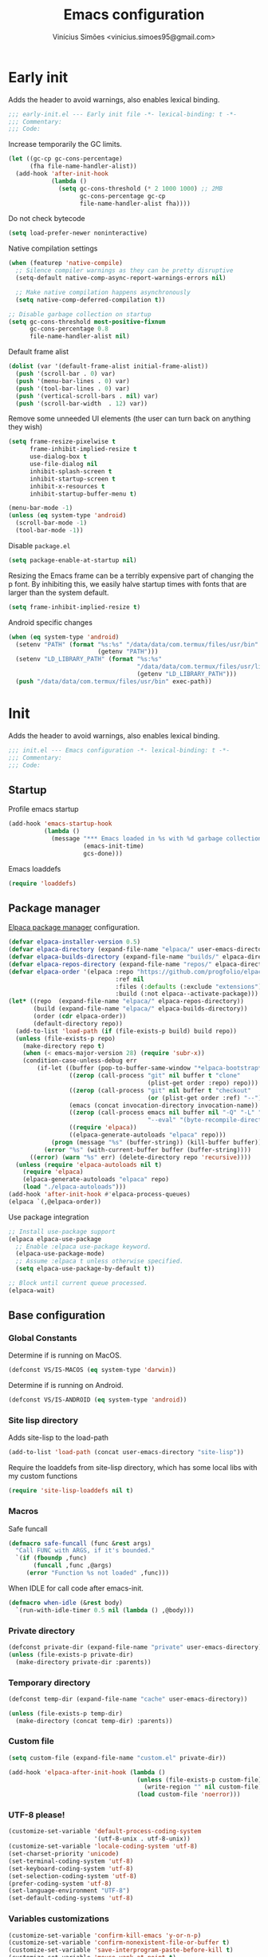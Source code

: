 # -*- org-use-property-inheritance: t; lexical-binding: t -*-
#+title: Emacs configuration
#+author: Vinícius Simões <vinicius.simoes95@gmail.com>
#+startup: overview

* Early init
:PROPERTIES:
:header-args:emacs-lisp: :tangle (expand-file-name "early-init.el" user-emacs-directory)
:END:

Adds the header to avoid warnings, also enables lexical binding.

#+begin_src emacs-lisp
  ;;; early-init.el --- Early init file -*- lexical-binding: t -*-
  ;;; Commentary:
  ;;; Code:
#+end_src

Increase temporarily the GC limits.

#+begin_src emacs-lisp
  (let ((gc-cp gc-cons-percentage)
        (fha file-name-handler-alist))
    (add-hook 'after-init-hook
              (lambda ()
                (setq gc-cons-threshold (* 2 1000 1000) ;; 2MB
                      gc-cons-percentage gc-cp
                      file-name-handler-alist fha))))
#+end_src

Do not check bytecode

#+begin_src emacs-lisp
  (setq load-prefer-newer noninteractive)
#+end_src

Native compilation settings

#+begin_src emacs-lisp
  (when (featurep 'native-compile)
    ;; Silence compiler warnings as they can be pretty disruptive
    (setq-default native-comp-async-report-warnings-errors nil)

    ;; Make native compilation happens asynchronously
    (setq native-comp-deferred-compilation t))

  ;; Disable garbage collection on startup
  (setq gc-cons-threshold most-positive-fixnum
        gc-cons-percentage 0.8
        file-name-handler-alist nil)
#+end_src

Default frame alist

#+begin_src emacs-lisp
  (dolist (var '(default-frame-alist initial-frame-alist))
    (push '(scroll-bar . 0) var)
    (push '(menu-bar-lines . 0) var)
    (push '(tool-bar-lines . 0) var)
    (push '(vertical-scroll-bars . nil) var)
    (push '(scroll-bar-width  . 12) var))
#+end_src

Remove some unneeded UI elements (the user can turn back on anything they wish)

#+begin_src emacs-lisp
  (setq frame-resize-pixelwise t
        frame-inhibit-implied-resize t
        use-dialog-box t
        use-file-dialog nil
        inhibit-splash-screen t
        inhibit-startup-screen t
        inhibit-x-resources t
        inhibit-startup-buffer-menu t)

  (menu-bar-mode -1)
  (unless (eq system-type 'android)
    (scroll-bar-mode -1)
    (tool-bar-mode -1))
#+end_src

Disable =package.el=

#+begin_src emacs-lisp
  (setq package-enable-at-startup nil)
#+end_src

Resizing the Emacs frame can be a terribly expensive part of changing
the p font. By inhibiting this, we easily halve startup times with
fonts that are larger than the system default.

#+begin_src emacs-lisp
  (setq frame-inhibit-implied-resize t)
#+end_src

Android specific changes

#+begin_src emacs-lisp
  (when (eq system-type 'android)
    (setenv "PATH" (format "%s:%s" "/data/data/com.termux/files/usr/bin"
                           (getenv "PATH")))
    (setenv "LD_LIBRARY_PATH" (format "%s:%s"
                                      "/data/data/com.termux/files/usr/lib"
                                      (getenv "LD_LIBRARY_PATH")))
    (push "/data/data/com.termux/files/usr/bin" exec-path))
#+end_src
* Init
:PROPERTIES:
:header-args:emacs-lisp: :tangle (expand-file-name "init.el" user-emacs-directory)
:END:

Adds the header to avoid warnings, also enables lexical binding.

#+begin_src emacs-lisp
  ;;; init.el --- Emacs configuration -*- lexical-binding: t -*-
  ;;; Commentary:
  ;;; Code:
#+end_src

** Startup
Profile emacs startup

#+begin_src emacs-lisp
  (add-hook 'emacs-startup-hook
            (lambda ()
              (message "*** Emacs loaded in %s with %d garbage collections."
                       (emacs-init-time)
                       gcs-done)))
#+end_src

Emacs loaddefs

#+begin_src emacs-lisp
  (require 'loaddefs)
#+end_src

** Package manager
[[https://github.com/progfolio/elpaca][Elpaca package manager]] configuration.

#+begin_src emacs-lisp
  (defvar elpaca-installer-version 0.5)
  (defvar elpaca-directory (expand-file-name "elpaca/" user-emacs-directory))
  (defvar elpaca-builds-directory (expand-file-name "builds/" elpaca-directory))
  (defvar elpaca-repos-directory (expand-file-name "repos/" elpaca-directory))
  (defvar elpaca-order '(elpaca :repo "https://github.com/progfolio/elpaca.git"
                                :ref nil
                                :files (:defaults (:exclude "extensions"))
                                :build (:not elpaca--activate-package)))
  (let* ((repo  (expand-file-name "elpaca/" elpaca-repos-directory))
         (build (expand-file-name "elpaca/" elpaca-builds-directory))
         (order (cdr elpaca-order))
         (default-directory repo))
    (add-to-list 'load-path (if (file-exists-p build) build repo))
    (unless (file-exists-p repo)
      (make-directory repo t)
      (when (< emacs-major-version 28) (require 'subr-x))
      (condition-case-unless-debug err
          (if-let ((buffer (pop-to-buffer-same-window "*elpaca-bootstrap*"))
                   ((zerop (call-process "git" nil buffer t "clone"
                                         (plist-get order :repo) repo)))
                   ((zerop (call-process "git" nil buffer t "checkout"
                                         (or (plist-get order :ref) "--"))))
                   (emacs (concat invocation-directory invocation-name))
                   ((zerop (call-process emacs nil buffer nil "-Q" "-L" "." "--batch"
                                         "--eval" "(byte-recompile-directory \".\" 0 'force)")))
                   ((require 'elpaca))
                   ((elpaca-generate-autoloads "elpaca" repo)))
              (progn (message "%s" (buffer-string)) (kill-buffer buffer))
            (error "%s" (with-current-buffer buffer (buffer-string))))
        ((error) (warn "%s" err) (delete-directory repo 'recursive))))
    (unless (require 'elpaca-autoloads nil t)
      (require 'elpaca)
      (elpaca-generate-autoloads "elpaca" repo)
      (load "./elpaca-autoloads")))
  (add-hook 'after-init-hook #'elpaca-process-queues)
  (elpaca `(,@elpaca-order))
#+end_src

Use package integration

#+begin_src emacs-lisp
  ;; Install use-package support
  (elpaca elpaca-use-package
    ;; Enable :elpaca use-package keyword.
    (elpaca-use-package-mode)
    ;; Assume :elpaca t unless otherwise specified.
    (setq elpaca-use-package-by-default t))

  ;; Block until current queue processed.
  (elpaca-wait)
#+end_src

** Base configuration
*** Global Constants
Determine if is running on MacOS.

#+begin_src emacs-lisp
  (defconst VS/IS-MACOS (eq system-type 'darwin))
#+end_src

Determine if is running on Android.

#+begin_src emacs-lisp
  (defconst VS/IS-ANDROID (eq system-type 'android))
#+end_src

*** Site lisp directory
Adds site-lisp to the load-path

#+begin_src emacs-lisp
  (add-to-list 'load-path (concat user-emacs-directory "site-lisp"))
#+end_src

Require the loaddefs from site-lisp directory, which has some local
libs with my custom functions

#+begin_src emacs-lisp
  (require 'site-lisp-loaddefs nil t)
#+end_src

*** Macros
Safe funcall

#+begin_src emacs-lisp
  (defmacro safe-funcall (func &rest args)
    "Call FUNC with ARGS, if it's bounded."
    `(if (fboundp ,func)
         (funcall ,func ,@args)
       (error "Function %s not loaded" ,func)))
#+end_src

When IDLE for call code after emacs-init.

#+begin_src emacs-lisp
  (defmacro when-idle (&rest body)
    `(run-with-idle-timer 0.5 nil (lambda () ,@body)))
#+end_src

*** Private directory
#+begin_src emacs-lisp
  (defconst private-dir (expand-file-name "private" user-emacs-directory))
  (unless (file-exists-p private-dir)
    (make-directory private-dir :parents))
#+end_src

*** Temporary directory
#+begin_src emacs-lisp
  (defconst temp-dir (expand-file-name "cache" user-emacs-directory))

  (unless (file-exists-p temp-dir)
    (make-directory (concat temp-dir) :parents))
#+end_src

*** Custom file
#+begin_src emacs-lisp
  (setq custom-file (expand-file-name "custom.el" private-dir))

  (add-hook 'elpaca-after-init-hook (lambda ()
                                      (unless (file-exists-p custom-file)
                                        (write-region "" nil custom-file))
                                      (load custom-file 'noerror)))
#+end_src

*** UTF-8 please!
#+begin_src emacs-lisp
  (customize-set-variable 'default-process-coding-system
                          '(utf-8-unix . utf-8-unix))
  (customize-set-variable 'locale-coding-system 'utf-8)
  (set-charset-priority 'unicode)
  (set-terminal-coding-system 'utf-8)
  (set-keyboard-coding-system 'utf-8)
  (set-selection-coding-system 'utf-8)
  (prefer-coding-system 'utf-8)
  (set-language-environment "UTF-8")
  (set-default-coding-systems 'utf-8)
#+end_src

*** Variables customizations

#+begin_src emacs-lisp
  (customize-set-variable 'confirm-kill-emacs 'y-or-n-p)
  (customize-set-variable 'confirm-nonexistent-file-or-buffer t)
  (customize-set-variable 'save-interprogram-paste-before-kill t)
  (customize-set-variable 'mouse-yank-at-point t)
  (customize-set-variable 'require-final-newline t)
  (customize-set-variable 'visible-bell nil)
  (customize-set-variable 'ring-bell-function 'ignore)
  ;; http://ergoemacs.org/emacs/emacs_stop_cursor_enter_prompt.html
  (customize-set-variable 'minibuffer-prompt-properties
                          '(read-only
                            t
                            point-entered
                            minibuffer-avoid-prompt
                            face minibuffer-prompt))
  ;; Disable non selected window highlight
  (customize-set-variable 'cursor-in-non-selected-windows nil)
  (customize-set-variable 'highlight-nonselected-windows nil)
  ;; PATH
  (customize-set-variable 'exec-path (append
                                      exec-path
                                      `("/usr/local/bin/"
                                        ,(expand-file-name "~/.local/bin")
                                        ,(expand-file-name "~/.asdf/shims"))))
  (customize-set-variable 'inhibit-startup-message t)
  (customize-set-variable 'fringes-outside-margins t)
  (customize-set-variable 'select-enable-clipboard t)
  ;; Backups enabled, use nil to disable
  (customize-set-variable 'history-length 1000)
  (customize-set-variable 'backup-inhibited nil)
  (customize-set-variable 'make-backup-files t)
  (customize-set-variable 'auto-save-default t)
  (customize-set-variable 'auto-save-list-file-name (concat temp-dir "/autosave"))
  (customize-set-variable 'create-lockfiles nil)
  (customize-set-variable 'backup-directory-alist
                          `((".*" . ,(concat temp-dir "/backup/"))))
  (customize-set-variable 'auto-save-file-name-transforms
                          `((".*" ,(concat temp-dir "/backup/") t)))
  (customize-set-variable 'bookmark-save-flag t)
  (customize-set-variable 'bookmark-default-file (concat temp-dir "/bookmarks"))
  (customize-set-variable 'read-process-output-max (* 1024 1024))
  (customize-set-variable 'compilation-scroll-output t)
  (customize-set-variable 'indent-tabs-mode nil)
  (customize-set-variable 'tab-always-indent 'complete)
  (customize-set-variable 'scroll-conservatively 101)
  (customize-set-variable 'indicate-empty-lines t)
  (customize-set-variable 'indicate-buffer-boundaries 'left)
  (customize-set-variable 'sentence-end-double-space nil)
  (customize-set-variable 'tab-width 4)
  (customize-set-variable 'kill-do-not-save-duplicates t)
  (customize-set-variable 'use-dialog-box t)
  (customize-set-variable 'global-auto-revert-non-file-buffers t)
  (customize-set-variable 'ediff-window-setup-function 'ediff-setup-windows-plain)
  (fset 'yes-or-no-p 'y-or-n-p)
  (windmove-default-keybindings)

  ;; Better support for files with long lines
  (setq-default bidi-paragraph-direction 'left-to-right)
  (setq-default bidi-inhibit-bpa t)
#+end_src

*** MacOS variables customizations
#+begin_src emacs-lisp
  (when VS/IS-MACOS
    (customize-set-variable 'mac-command-modifier 'meta)
    (customize-set-variable 'mac-option-modifier 'hyper))
#+end_src
*** Hooks for builtin modes
#+begin_src emacs-lisp
  (defun vs/--line-numbers ()
    "Display line numbers."
    (display-line-numbers-mode 1)
    (hl-line-mode 1))

  (defun vs/--font-lock ()
    "Font lock keywords."
    (font-lock-add-keywords
     nil '(("\\<\\(FIXME\\|TODO\\|NOCOMMIT\\)"
            1 font-lock-warning-face t))))

  ;; Enable ANSI colors on compilation mode
  (defun vs/--colorize-compilation ()
    "Colorize from `compilation-filter-start' to `point'."
    (let ((inhibit-read-only t))
      (when (boundp 'compilation-filter-start)
        (safe-funcall 'ansi-color-apply-on-region
                      compilation-filter-start (point)))))

  (add-hook 'before-save-hook 'delete-trailing-whitespace)
  (add-hook 'compilation-filter-hook
            'vs/--colorize-compilation)
  (add-hook 'prog-mode-hook
            (lambda ()
              (setq-local show-trailing-whitespace t)
              (flymake-mode 1)
              (vs/--line-numbers)
              (vs/--font-lock)))
  (add-hook 'text-mode-hook
            (lambda ()
              (setq-local show-trailing-whitespace t)
              (auto-fill-mode 1)
              (vs/--line-numbers)
              (vs/--font-lock)))
#+end_src

*** Enable some builtin modes
#+begin_src emacs-lisp
  (global-auto-revert-mode 1)
  (show-paren-mode 1)
  (column-number-mode 1)
  (winner-mode 1)
  (global-so-long-mode 1)
  (savehist-mode 1)
  (recentf-mode 1)
#+end_src

*** Disable some builtin modes
#+begin_src emacs-lisp
  (blink-cursor-mode -1)
  (customize-set-variable 'inhibit-startup-screen t)
  (customize-set-variable 'inhibit-splash-screen t)
#+end_src

*** Prevent *scratch* to be killed
#+begin_src emacs-lisp
  (with-current-buffer "*scratch*"
    (emacs-lock-mode 'kill))
#+end_src

*** Emacs Server
#+begin_src emacs-lisp
  (require 'server)
  (when (and (fboundp 'server-running-p)
             (not (server-running-p)))
    (server-start))
#+end_src

** Dired mode
Custom variables

#+begin_src emacs-lisp
  (customize-set-variable 'dired-mouse-drag-files t)
  (customize-set-variable 'mouse-drag-and-drop-region-cross-program t)
  (customize-set-variable 'dired-listing-switches "-alh")
  (customize-set-variable 'delete-by-moving-to-trash t)
  (customize-set-variable 'dired-dwim-target t)
  (customize-set-variable
   'dired-guess-shell-alist-user
   '(("\\.\\(png\\|jpe?g\\|tiff\\)" "feh" "xdg-open" "open")
     ("\\.\\(mp[34]\\|m4a\\|ogg\\|flac\\|webm\\|mkv\\)" "mpv" "xdg-open" "open")
     (".*" "xdg-open" "open")))
#+end_src

Enable dired-find-alternate-file

#+begin_src emacs-lisp
  (add-hook 'window-setup-hook
            (lambda ()
              (put 'dired-find-alternate-file 'disabled nil)))
#+end_src

Keybindings

#+begin_src emacs-lisp
  (with-eval-after-load 'dired
    (when (boundp 'dired-mode-map)
      (define-key dired-mode-map (kbd "e") 'dired-create-empty-file)
      (define-key dired-mode-map (kbd "RET") 'dired-find-alternate-file)))
#+end_src

** Flymake
#+begin_src emacs-lisp
  (use-package flymake
    :elpaca nil
    :hook (prog-mode . flymake-mode)
    :bind (:map flymake-mode-map
                ("C-c ! n" . flymake-goto-next-error)
                ("C-c ! p" . flymake-goto-prev-error)
                ("C-c ! L" . flymake-show-project-diagnostics)
                ("C-c ! l" . flymake-show-buffer-diagnostics)))
#+end_src
** Flyspell
#+begin_src emacs-lisp
  (eval-after-load "flyspell"
    '(define-key flyspell-mode-map (kbd "C-;") nil))
#+end_src
** Org mode
*** Constants
Defining where the Org files will be stored.

#+begin_src emacs-lisp
  (defconst vs/org-directory
    (if (file-directory-p "~/Sync/org/") "~/Sync/org/" "~/org"))
#+end_src

Org agenda directory

#+begin_src emacs-lisp
  (defconst vs/org-agenda-directory
    (list
     (concat vs/org-directory "agenda/")))
#+end_src

Capture templates

#+begin_src emacs-lisp
  (defconst vs/org-capture-templates
    '(("t" "TODO menu")
      ("tp" "TODO personal" entry (file+headline "personal.org" "Tasks")
       "* TODO %?\nSCHEDULED: ^%^t\n%u\n%a\n")
      ("tw" "TODO work" entry (file+headline "work.org" "Tasks")
       "* TODO %?\nSCHEDULED: %^t\n%u\n%a\n")
      ("m" "Meetings menu")
      ("mp" "Meeting personal" entry (file+headline "personal.org" "Meetings")
       "* MEETING with %? :MEETING:\nSCHEDULED: %^t")
      ("mw" "Meeting work" entry (file+headline "work.org" "Meetings")
       "* MEETING with %? :MEETING:\nSCHEDULED: %^t")
      ("n" "Note" entry (file org-default-notes-file)
       "* %? \n%t")
      ("j" "Journal Entry" entry (file+datetree "journal.org")
       "* Event: %?\n\n  %i\n\n  From: %a"
       :empty-lines 1)
      ("c" "New Contact" entry (file "contacts.org")
       "* %(org-contacts-template-name)
  :PROPERTIES:
  :EMAIL: %(org-contacts-template-email)
  :PHONE:
  :ALIAS:
  :NICKNAME:
  :IGNORE:
  :ICON:
  :NOTE:
  :ADDRESS:
  :BIRTHDAY:
  :END:")))
#+end_src

My Org structure templates.

#+begin_src emacs-lisp
  (defconst vs/org-structure-template-alist
    '(("n" . "notes")
      ("a" . "export ascii")
      ("c" . "center")
      ("C" . "comment")
      ("e" . "example")
      ("E" . "export")
      ("h" . "export html")
      ("l" . "export latex")
      ("q" . "quote")
      ("s" . "src")
      ("sv" . "src verb :wrap src ob-verb-response")
      ("v" . "verse")))
#+end_src

*** Package declaration

Start the use-package expression

#+begin_src emacs-lisp
  (use-package org
    :elpaca nil
#+end_src

*** Customizations

Org Agenda Custom Commands

#+begin_src emacs-lisp
  :custom
  (org-agenda-custom-commands '(("c" "Complete agenda view"
                                 ((tags "PRIORITY=\"A\""
                                        ((org-agenda-skip-function '(org-agenda-skip-entry-if 'todo 'done))
                                         (org-agenda-overriding-header "High-priority unfinished tasks:")))
                                  (agenda "")
                                  (alltodo ""
                                           ((org-agenda-skip-function
                                             '(or (vs/--org-skip-subtree-if-habit)
                                                  (vs/--org-skip-subtree-if-priority ?A)
                                                  (org-agenda-skip-if nil '(scheduled deadline))))
                                            (org-agenda-overriding-header "ALL normal priority tasks:")))))))

#+end_src

General customizations

#+begin_src emacs-lisp
  (org-directory vs/org-directory)
  (org-default-notes-file (concat org-directory "notes.org"))
  (org-agenda-files vs/org-agenda-directory)
  (org-confirm-babel-evaluate nil)
  (org-src-fontify-natively t)
  (org-log-done 'time)
  (org-babel-sh-command "bash")
  (org-capture-templates vs/org-capture-templates)
  (org-structure-template-alist vs/org-structure-template-alist)
  (org-use-speed-commands t)
  (org-refile-use-outline-path t)
  (org-outline-path-complete-in-steps nil)
  (org-refile-targets '((org-agenda-files :maxlevel . 9)))
  (org-hide-emphasis-markers t)
  (org-imenu-depth 7)
#+end_src

*** Hooks

#+begin_src emacs-lisp
  :hook
  (org-babel-after-execute . org-display-inline-images)
  (org-mode . toggle-word-wrap)
  (org-mode . org-indent-mode)
  (org-mode . turn-on-visual-line-mode)
  (org-mode . (lambda () (display-line-numbers-mode -1)))
  (org-mode . auto-fill-mode)
#+end_src

*** Maps

Global keys related to org mode

#+begin_src emacs-lisp
  :bind
  (("C-c l" . #'org-store-link)
   ("C-c a" . #'org-agenda)
   ("C-c c" . #'org-capture))
#+end_src

*** Config

Org babel

#+begin_src emacs-lisp
  :config
  (when-idle
   (org-babel-do-load-languages
    'org-babel-load-languages
    '((emacs-lisp . t)
      (python . t)
      (js . t)
      (shell . t)
      (plantuml . t)
      (sql . t)
      (elixir . t)
      (ruby . t)
      (dot . t)
      (latex . t)
      (verb . t)))))
#+end_src

*** Org export Latex customization
Abntex2 class

#+begin_src emacs-lisp
  (use-package ox-latex
    :elpaca nil
    :after ox-latex
    :custom
    ;; Source code highlight with Minted package.
    (org-latex-listings 'minted)
    (org-latex-packages-alist '(("" "minted")))
    (org-latex-pdf-process
     '("latexmk -shell-escape -pdf -interaction=nonstopmode -file-line-error %f")
     :config
     (add-to-list 'org-latex-classes
                  '("abntex2"
                    "\\documentclass{abntex2}
                      [NO-DEFAULT-PACKAGES]
                      [EXTRA]"
                    ("\\section{%s}" . "\\section*{%s}")
                    ("\\subsection{%s}" . "\\subsection*{%s}")
                    ("\\subsubsection{%s}" . "\\subsubsection*{%s}")
                    ("\\paragraph{%s}" . "\\paragraph*{%s}")
                    ("\\subparagraph{%s}" . "\\subparagraph*{%s}")
                    ("\\maketitle" . "\\imprimircapa")))))
#+end_src

#+RESULTS:

*** Extensions
**** Org Bullets
#+begin_src emacs-lisp
  (use-package org-bullets
    :after org
    :hook (org-mode . org-bullets-mode)
    :custom (org-hide-leading-stars t))
#+end_src

**** Org Download
#+begin_src emacs-lisp
  (use-package org-download
    :hook (dired-mode . org-download-enable))
#+end_src

**** Org Present
#+begin_src emacs-lisp
  (use-package org-present
    :unless VS/IS-ANDROID
    :hook
    (org-present-mode .
                      (lambda ()
                        (org-present-big)
                        (org-display-inline-images)
                        (org-present-hide-cursor)
                        (org-present-read-only)))
    (org-present-mode-quit .
                           (lambda ()
                             (org-present-small)
                             (org-remove-inline-images)
                             (org-present-show-cursor)
                             (org-present-read-write))))
#+end_src

**** Org + Reveal.js
#+begin_src emacs-lisp
  (use-package org-re-reveal
    :unless VS/IS-ANDROID
    :custom
    (org-re-reveal-root
     "https://cdn.jsdelivr.net/reveal.js/latest")
    (org-reveal-mathjax t))
#+end_src

**** Org Verb
Make HTTP requests using org files!

#+begin_src emacs-lisp
  (use-package verb
    :after org
    :config
    (define-key org-mode-map (kbd "C-c C-r") verb-command-map))
#+end_src

**** Org Babel Async
Turn code evaluation async.

#+begin_src emacs-lisp
  (use-package ob-async
    :after ob)
#+end_src

**** Ox-pandoc
#+begin_src emacs-lisp
  (use-package ox-pandoc
    :after ox)
#+end_src

**** Org Notify
#+begin_src emacs-lisp
  (use-package org-notify
    :unless VS/IS-ANDROID
    :after org
    :config
    (org-notify-start 60)

    (org-notify-add
     'default
     '(:time "10m" :period "2m" :duration 25 :actions -notify/window)
     '(:time "1h" :period "15m" :duration 25 :actions -notify/window)
     '(:time "2h" :period "30m" :duration 25 :actions -notify/window)))
#+end_src

**** Org contacts
#+begin_src emacs-lisp
  (use-package org-contacts
    :after org)
#+end_src

**** Org tempo
#+begin_src emacs-lisp
  (use-package org-tempo
    :after org
    :elpaca nil)
#+end_src

**** Grip mode
Render org mode/markdown as Github README on the browser.

Requires Python package =grip=.

#+begin_src emacs-lisp
  (use-package grip-mode
    :defer t)
#+end_src

** Project
Get latest version of project.el

#+begin_src emacs-lisp
  (use-package project
    :bind (:map project-prefix-map
                ("o l" . vs/project-dir-locals)
                ("o d" . vs/project-db-file)
                ("o a" . vs/project-api-file)
                ("o r" . vs/project-runbook)
                ("S" . vs/project-save-project-buffers))
    :custom ((project-compilation-buffer-name-function
              'project-prefixed-buffer-name))
    :config
    (fset 'project-shell 'vs/vterm-in-project))
#+end_src

** Tempo mode
Built in mode to define snippets.

Snippets dir

#+begin_src emacs-lisp
  (defvar vs/snippets-dir (expand-file-name "snippets" user-emacs-directory))
#+end_src

Package declaration

#+begin_src emacs-lisp
  (use-package tempo
    :elpaca nil
    :commands (tempo-forward-mark tempo-backward-mark tempo-complete-tag)
    :bind
    (("M-]" . tempo-forward-mark)
     ("M-[" . tempo-backward-mark)
     ("S-<tab>" . tempo-complete-tag)))
#+end_src

Macro to read the snippets from the =snippets-dir=.

#+begin_src emacs-lisp
  (defmacro vs/load-snippets (mode &optional ts-mode)
    "Load snippets for MODE.
  If mode has a tree-sitter mode must be provided in the TS-MODE option."
    `(with-eval-after-load (or ,ts-mode ,mode)
       (message "[%s] loading snippets..." ,mode)
       (load (format "%s/%s.el" vs/snippets-dir ,mode))
       (message "[%s] snippets loaded!" ,mode)))
#+end_src

** Third part Extensions
*** ChatGPT Shell
#+begin_src emacs-lisp
  (use-package chatgpt-shell
    :defer t)
#+end_src
*** Diff HL
#+begin_src emacs-lisp
  (use-package diff-hl
    :hook
    (magit-pre-refresh-hook . diff-hl-magit-pre-refresh)
    (magit-post-refresh-hook . diff-hl-magit-post-refresh)
    :config
    (global-diff-hl-mode))
#+end_src
*** Dump jump
#+begin_src emacs-lisp
  (use-package dumb-jump
    :after xref
    :custom ((dumb-jump-force-searcher 'rg)
             (xref-show-definitions-function #'xref-show-definitions-completing-read))
    :config
    (add-hook 'xref-backend-functions #'dumb-jump-xref-activate))
#+end_src
*** Editor config
#+begin_src emacs-lisp
  (use-package editorconfig
    :hook
    (prog-mode . editorconfig-mode))
#+end_src
*** Emacs everywhere
#+begin_src emacs-lisp
  (use-package emacs-everywhere
    :unless VS/IS-ANDROID
    :defer t
    :custom
    (emacs-everywhere-frame-parameters  '((name . "emacs-everywhere")
                                          (width . 80)
                                          (height . 12)
                                          (menu-bar-lines . 0)
                                          (tool-bar-lines . 0)
                                          (vertical-scroll-bars . nil))))
#+end_src
*** Exec Path From Shell
#+begin_src emacs-lisp
  (use-package exec-path-from-shell
    :config
    (when (or (daemonp) (memq window-system '(mac ns x)))
      (exec-path-from-shell-initialize)))
#+end_src
*** Git Gutter
#+begin_src emacs-lisp
  (use-package git-gutter
    :hook (prog-mode . git-gutter-mode))
#+end_src
*** Iedit
#+begin_src emacs-lisp
  (use-package iedit
    :bind ("C-;" . iedit-mode))
#+end_src
*** Impostman
#+begin_src emacs-lisp
  (use-package impostman
    :defer t)
#+end_src
*** Magit
#+begin_src emacs-lisp
  (use-package magit
    :bind ("C-x g" . magit-status))
#+end_src
*** Multiple cursors
#+begin_src emacs-lisp
  (use-package multiple-cursors
    :bind
    ("M-n" . mc/mark-next-like-this)
    ("M-p" . mc/mark-previous-like-this)
    ("C-c x" . mc/mark-all-like-this))
#+end_src
*** Nerd Icons
#+begin_src emacs-lisp
  (use-package nerd-icons
    :custom
    (nerd-icons-font-family "Iosevka Nerd Font"))
#+end_src
*** Password store
#+begin_src emacs-lisp
  (use-package password-store
    :defer t)
#+end_src
*** PDF tools
#+begin_src emacs-lisp
  (use-package pdf-tools
    :mode  ("\\.pdf\\'" . pdf-view-mode)
    :config
    (pdf-loader-install))
#+end_src
*** Dashboard
#+begin_src emacs-lisp
  (use-package dashboard
    :custom
    (dashboard-projects-backend 'project-el)
    (dashboard-items '((recents  . 5)
                       (projects . 5)
                       (bookmarks . 5)
                       (agenda . 5)))
    (dashboard-startup-banner 'logo)
    (dashboard-center-content t)
    (dashboard-display-icons-p t)
    (dashboard-icon-type 'nerd-icons)
    (dashboard-set-heading-icons t)
    (dashboard-set-file-icons t)
    (initial-buffer-choice (lambda () (get-buffer-create "*dashboard*")))
    :config
    (dashboard-setup-startup-hook))
#+end_src
*** Ripgrep
#+begin_src emacs-lisp
  (use-package rg
    :bind ("C-c r" . rg-menu)
    :custom (rg-command-line-flags '("--hidden")))
#+end_src
*** Rainbow mode
#+begin_src emacs-lisp
  (use-package rainbow-mode
    :hook (prog-mode . rainbow-mode))
#+end_src
*** Smartparens
#+begin_src emacs-lisp
  (use-package smartparens
    :config
    (require 'smartparens-config)
    :bind
    (:map smartparens-mode-map
          ("C-)" . sp-forward-slurp-sexp)
          ("C-(" . sp-forward-barf-sexp)
          ("C-{" . sp-backward-slurp-sexp)
          ("C-}" . sp-backward-barf-sexp))
    :hook   (prog-mode . smartparens-mode))
#+end_src
*** Switch Window
#+begin_src emacs-lisp
  (use-package switch-window
    :bind ("C-x o" . switch-window))
#+end_src
*** View Large Files
#+begin_src emacs-lisp
  (use-package vlf
    :config
    (require 'vlf-setup))
#+end_src
*** VTerm
#+begin_src emacs-lisp
  (use-package vterm
    :bind ("<f7>" . vterm-other-window)
    :custom (vterm-max-scrollback 5000))
#+end_src
*** Telega
#+begin_src emacs-lisp
  (use-package telega
    :unless VS/IS-ANDROID
    :bind ("C-c t" . telega))
#+end_src
*** Treesit Auto
Tree sitter auto installer for Emacs 29

#+begin_src emacs-lisp
  (use-package treesit-auto
    :custom
    (treesit-auto-install 'prompt)
    :config
    (global-treesit-auto-mode))
#+end_src
*** Wich Key
#+begin_src emacs-lisp
  (use-package which-key
    :config
    (which-key-mode))
#+end_src
*** XClip
#+begin_src emacs-lisp
  (use-package xclip
    :if (and (eq system-type 'gnu/linux) (string= (getenv "XDG_SESSION_TYPE") "x11"))
    :hook (after-init . xclip-mode))
#+end_src
** Appearence
*** Fonts Families
Uses fontaine to configure the fonts preset

#+begin_src emacs-lisp
  (use-package fontaine
    :custom
    (fontaine-presets
     `((small
        :default-family "Iosevka Nerd Font"
        :default-height ,(if VS/IS-MACOS 150 100)
        :variable-pitch-family "Noto Sans")
       (regular) ; like this it uses all the fallback values and is named `regular'
       (medium
        :default-weight semilight
        :default-height ,(if VS/IS-MACOS 190 150)
        :bold-weight extrabold)
       (large
        :inherit medium
        :default-height ,(if VS/IS-MACOS 210 170))
       (presentation
        :inherit medium
        :default-weight light
        :default-height 180)
       (t
        :default-family "Iosevka Nerd Font"
        :default-weight regular
        :default-height ,(if VS/IS-MACOS 170 120)
        :fixed-pitch-family nil ; falls back to :default-family
        :fixed-pitch-weight nil ; falls back to :default-weight
        :fixed-pitch-height 1.0
        :fixed-pitch-serif-family nil ; falls back to :default-family
        :fixed-pitch-serif-weight nil ; falls back to :default-weight
        :fixed-pitch-serif-height 1.0
        :variable-pitch-family "Noto Sans"
        :variable-pitch-weight nil
        :variable-pitch-height 1.0
        :bold-family nil ; use whatever the underlying face has
        :bold-weight bold
        :italic-family nil
        :italic-slant italic
        :line-spacing nil
        :symbol-family ,(if VS/IS-MACOS "Apple Color Emoji" "Noto Color Emoji"))))
    :init
    (fontaine-set-preset (or (fontaine-restore-latest-preset) 'regular))
    :hook
    (kill-emacs . fontaine-store-latest-preset)
    (modus-themes-after-load-theme . fontaine-apply-current-preset)
    :bind (("C-c f" . fontaine-set-preset)
           ("C-c F" . fontaine-set-face-font)
           :map ctl-x-x-map
           ("v" . variable-pitch-mode)))
#+end_src

Helps in font resize.

#+begin_src emacs-lisp
  (setq-default text-scale-remap-header-line t)
#+end_src

*** Theme
#+begin_src emacs-lisp
  (defun vs/--setup-theme ()
    "Configure theme."
    (load-theme 'modus-vivendi t))
#+end_src

Theme customization

#+begin_src emacs-lisp
  (customize-set-variable 'modus-themes-italic-constructs t)
  (customize-set-variable 'modus-themes-bold-constructs t)
  (customize-set-variable 'modus-themes-mixed-fonts t)
#+end_src

Load theme after create a new frame

#+begin_src emacs-lisp
  (if (daemonp)
      (add-hook 'server-after-make-frame-hook 'vs/--setup-theme)
    (vs/--setup-theme))
#+end_src

*** Modeline
See more: https://github.com/domtronn/all-the-icons.el/wiki/Mode-Line

Disabling my custom modeline for now.

#+begin_src emacs-lisp :tangle no
   (use-package vs-modeline-mode
    :elpaca nil
    :defer t
    :after nerd-icons
    :init
    (vs-modeline-mode))
#+end_src

Experimenting nano-modeline for a while.

#+begin_src emacs-lisp
  (use-package nano-modeline
    :init
    (nano-modeline-prog-mode t)
    :custom
    (nano-modeline-position 'nano-modeline-footer)
    :hook
    (prog-mode           . nano-modeline-prog-mode)
    (text-mode           . nano-modeline-text-mode)
    (org-mode            . nano-modeline-org-mode)
    (pdf-view-mode       . nano-modeline-pdf-mode)
    (mu4e-headers-mode   . nano-modeline-mu4e-headers-mode)
    (mu4e-view-mode      . nano-modeline-mu4e-message-mode)
    (elfeed-show-mode    . nano-modeline-elfeed-entry-mode)
    (elfeed-search-mode  . nano-modeline-elfeed-search-mode)
    (term-mode           . nano-modeline-term-mode)
    (xwidget-webkit-mode . nano-modeline-xwidget-mode)
    (messages-buffer-mode . nano-modeline-message-mode)
    (org-capture-mode    . nano-modeline-org-capture-mode)
    (org-agenda-mode     . nano-modeline-org-agenda-mode))
#+end_src


*** Side windows
#+begin_src emacs-lisp
  (customize-set-variable 'display-buffer-alist
                          '(("\\(\\*.*vterm\\.*\\*?\\|\\*?e?shell\\*\\)"
                             (display-buffer-in-side-window)
                             (window-height . 0.30)
                             (side . bottom)
                             (slot . -1))
                            ("\\*.*compilation.*\\*"
                             (display-buffer-in-side-window)
                             (window-height . 0.30)
                             (side . bottom)
                             (slot . 0))
                            ("\\*\\(Backtrace\\|Warnings\\|Compile-Log\\|Help\\)\\*"
                             (display-buffer-in-side-window)
                             (window-height . 0.30)
                             (side . bottom)
                             (slot . 1))))
#+end_src
*** Tab bar mode
#+begin_src emacs-lisp
  (defun vs/--tab-bar-name ()
    "Custom function to generate tab bar names."
    (let ((project-name (safe-funcall 'vs/project-name)))
      (if (not project-name)
          (tab-bar-tab-name-current)
        project-name)))

  (customize-set-variable 'tab-bar-mode t)
  (customize-set-variable 'tab-bar-tab-name-function 'vs/--tab-bar-name)
  (customize-set-variable 'tab-bar-new-tab-choice "*scratch*")
  (customize-set-variable 'tab-bar-close-button-show nil)
  (customize-set-variable 'tab-bar-new-button-show nil)

  (global-set-key (kbd "H-t") 'tab-bar-select-tab-by-name)
#+end_src

** Completion system
*** Vertico
#+begin_src emacs-lisp
  (use-package vertico
    :elpaca (vertico
             :files (:defaults "extensions/*")
             :includes (vertico-directory))
    :custom
    (vertico-cycle t)
    (enable-recursive-minibuffers t)
    :init
    (vertico-mode 1)
    :bind
    (:map vertico-map
          ("M-h" . vertico-directory-up))
    :hook
    (rfn-eshadow-update-overlay . vertico-directory-tidy))
#+end_src

*** Orderless
#+begin_src emacs-lisp
  (use-package orderless
    :custom
    (completion-styles '(orderless))
    (completion-category-overrides '((file (styles . (partial-completion)))))
    (completion-category-defaults nil))
#+end_src

*** Embark - minibuffer actions
#+begin_src emacs-lisp
  (use-package embark
    :bind
    (("M-o" . embark-act)
     ("C-h B" . embark-bindings))
    :custom
    (prefix-help-command 'embark-prefix-help-command)
    (embark-action-indicator
     (lambda (map _target)
       (which-key--show-keymap "Embark" map nil nil 'no-paging)
       'which-key--hide-popup-ignore-command))
    (embark-become-indicator 'embark-action-indicator))
#+end_src

Hide the mode line of the Embark live/completions buffers

#+begin_src emacs-lisp
  (add-to-list 'display-buffer-alist
               '("\\`\\*Embark Collect \\(Live\\|Completions\\)\\*"
                 nil
                 (window-parameters (mode-line-format . none))))
#+end_src

*** Marginalia - minibuffer annotations
#+begin_src emacs-lisp
  (use-package marginalia
    :init
    (marginalia-mode 1)
    :bind (:map minibuffer-local-map
                ("M-A" . marginalia-cycle)
                ("M-A" . marginalia-cycle)))
#+end_src

*** Consult - commands based on completing-read
#+begin_src emacs-lisp
  (use-package consult
    :bind
    (("C-c h" . consult-history)
     ("C-c m" . consult-mode-command)
     ("C-c b" . consult-bookmark)
     ("C-c k" . consult-kmacro)

     ("C-x M-:" . consult-complex-command)
     ("C-x b". consult-buffer)
     ("C-x 4 b". consult-buffer-other-window)
     ("C-x 5 b". consult-buffer-other-frame)
#+end_src

Custom =M-#= bindings for fast register access

#+begin_src emacs-lisp
  ("M-#" . consult-register-load)
  ("M-'" . consult-register-store)
  ("C-M-#" . consult-register)
  ("C-M-#" . consult-register)
#+end_src

Other custom bindings

#+begin_src emacs-lisp
  ("M-y" . consult-yank-pop)
#+end_src

M-g bindings (goto-map)

#+begin_src emacs-lisp
  ("M-g e" . consult-compile-error)
  ("M-g g" . consult-goto-line)
  ("M-g M-g" . consult-goto-line)
  ("M-g o" . consult-outline)
  ("M-g m" . consult-mark)
  ("M-g k" . consult-global-mark)
  ("M-g i" . consult-imenu)
  ("M-g I" . consult-imenu-multi)
  ("M-g !" . consult-flymake)
#+end_src

M-s bindings (search-map)

#+begin_src emacs-lisp
  ("M-s f" . consult-find)
  ("M-s L" . consult-locate)
  ("M-s g" . consult-grep)
  ("M-s G" . consult-git-grep)
  ("M-s r" . consult-ripgrep)
  ("M-s l" . consult-line)
  ("M-s k" . consult-keep-lines)
  ("M-s u" . consult-focus-lines)
#+end_src

Isearch integration

#+begin_src emacs-lisp
  ("M-s e" . consult-isearch-history)
  :map isearch-mode-map
  ("M-e" . consult-isearch-history)
  ("M-s e" . consult-isearch-history)
  ("M-s l" . consult-line))
#+end_src

Consult narrow key

#+begin_src emacs-lisp
  :custom
  (consult-narrow-key "<"))
#+end_src

Consult and emabark

#+begin_src emacs-lisp
  (use-package embark-consult
    :after consult)
#+end_src

Consult dir

#+begin_src emacs-lisp
  (use-package consult-dir
    :bind
    ("C-x C-d" . consult-dir)
    :after consult)
#+end_src

Consult and vertico

#+begin_src emacs-lisp
  ;; Use `consult-completion-in-region' if Vertico is enabled.
  ;; Otherwise use the default `completion--in-region' function.
  (customize-set-variable
   'completion-in-region-function
   (lambda (&rest args)
     (apply (if (bound-and-true-p vertico-mode)
                'consult-completion-in-region
              'completion--in-region)
            args)))

#+end_src

Consult and Eglot integration

#+begin_src emacs-lisp
  (use-package consult-eglot
    :after (consult eglot))
#+end_src

** Global keybindings

New global keybindings

#+begin_src emacs-lisp
  (global-set-key (kbd "C-x C-b") 'ibuffer)
  (global-set-key (kbd "C-c i") 'vs/indent-buffer)
  (global-set-key (kbd "H-=") 'maximize-window)
  (global-set-key (kbd "H--") 'minimize-window)
  (global-set-key (kbd "H-0") 'balance-windows)
  (global-set-key (kbd "C-x 2") 'vs/split-window-below-and-switch)
  (global-set-key (kbd "C-x 3") 'vs/split-window-right-and-switch)
  (global-set-key (kbd "M-S-<up>") 'vs/move-line-up)
  (global-set-key (kbd "M-S-<down>") 'vs/move-line-down)
  (global-set-key (kbd "M-D") 'vs/duplicate-current-line)
  (global-set-key (kbd "H-d") 'vs/duplicate-current-line)
  (global-set-key (kbd "M-/") 'hippie-expand)
  (global-set-key (kbd "C-c s b") 'vs/scratch-buffer)
  (global-set-key (kbd "<f8>") 'window-toggle-side-windows)
  (global-set-key [remap eval-last-sexp] 'pp-eval-last-sexp)
  (global-set-key (kbd "M-u") 'upcase-dwim)
  (global-set-key (kbd "M-l") 'downcase-dwim)
  (global-set-key (kbd "M-c") 'capitalize-dwim)
  (global-set-key (kbd "H-<tab>") 'tab-next)
  (global-set-key (kbd "H-S-<tab>") 'tab-previous)
  (global-set-key (kbd "M-W") 'vs/kill-ring-unfilled)
  (global-set-key (kbd "C-x p K") 'vs/close-project-tab)
  (global-set-key (kbd "H-g o") 'vs/grep-org-files)
#+end_src

Removing some default keybindings

#+begin_src emacs-lisp
  (global-unset-key (kbd "C-z"))
  (global-unset-key (kbd "C-x C-z"))
#+end_src

** Keybindings for specific modes
*** NXML mode
#+begin_src emacs-lisp
  (use-package nxml-mode
    :elpaca nil
    :bind (:map nxml-mode-map
                ("C-c C-f" . vs/format-xml-buffer)
                ("C-c C-w" . vs/nxml-where)))

#+end_src

** Language server protocol (LSP)
Using Eglot since is the default LSP in Emacs.

#+begin_src emacs-lisp
  (use-package eglot
    :bind
    (:map eglot-mode-map
          ("C-c e a" . eglot-code-actions)
          ("C-c e f" . eglot-format)
          ("C-c e r" . eglot-rename)
          ("C-c e R" . eglot-reconnect)
          ("C-c e o" . eglot-code-action-organize-imports)
          ("C-c e D" . eglot-find-declaration)
          ("C-c e i" . eglot-find-implementation)
          ("C-c e d" . eglot-find-typeDefinition)
          ("C-c e h" . eldoc))
    :custom
    (eglot-autoshutdown t)
    ;; disable events buffer
    (eglot-events-buffer-size 0)
    :config
    (fset #'jsonrpc--log-event #'ignore))
#+end_src

** Docker
Packages

#+begin_src emacs-lisp
  (use-package dockerfile-mode
    :defer t)

  (use-package docker-compose-mode
    :defer t)

  (use-package docker
    :unless VS/IS-ANDROID
    :bind ("C-c d" . docker))
#+end_src

** Programming languages
Flyspell for comments and strings.

#+begin_src emacs-lisp
  (when-idle
   (add-hook 'prog-mode-hook 'flyspell-prog-mode))
#+end_src

Subword mode for programming modes

#+begin_src emacs-lisp
  (add-hook 'prog-mode-hook 'subword-mode)
#+end_src

*** Clojure
Clojure mode

#+begin_src emacs-lisp
  (use-package clojure-mode
    :defer t)
#+end_src

Cider

#+begin_src emacs-lisp
  (use-package cider
    :after clojure)
#+end_src

Flymake Kondor

#+begin_src emacs-lisp
  (use-package flymake-kondor
    :hook (clojure-mode . flymake-kondor-setup))
#+end_src

LSP

#+begin_src emacs-lisp
  (defvar-local clojure-lsp-link
      (concat "https://github.com/clojure-lsp/clojure-lsp/releases/latest/download/"
              (cond
               ((eq system-type 'darwin) "clojure-lsp-native-macos-amd64.zip")
               (t "clojure-lsp-native-static-linux-amd64.zip"))))

  (defvar-local clojure-lsp-command
      (cond
       ((eq system-type 'darwin)
        '("clojure-lsp-native-macos-amd64/clojure-lsp"))
       (t '("clojure-lsp-native-static-linux-amd64/clojure-lsp"))))

  (vs/add-auto-lsp-server 'clojure-mode
                          :download-url clojure-lsp-link
                          :command clojure-lsp-command)
#+end_src
*** C#
LSP

#+begin_src emacs-lisp
  (defcustom vs/omnisharp-solution-file nil
    "Set the solution file for omnisharp LSP server."
    :group 'csharp
    :type 'string
    :safe t)

  (defvar-local omnisharp-link
      (concat "https://github.com/omnisharp/omnisharp-roslyn/releases/latest/download/"
              (cond
               ((eq system-type 'darwin) "omnisharp-osx.tar.gz")
               (t "omnisharp-linux-x64.tar.gz"))))

  (defvar-local omnisharp-command (append
                                   (list "run" "-lsp")
                                   (when vs/omnisharp-solution-file
                                     (list "-s" vs/omnisharp-solution-file))))

  (vs/add-auto-lsp-server
   'csharp-ts-mode
   :download-url omnisharp-link
   :command-fn (lambda (_interactive)
                 (append
                  (vs/--wrap-lsp-context mode "run")
                  (list "-lsp")
                  (when vs/omnisharp-solution-file
                    (list
                     "-s"
                     (expand-file-name vs/omnisharp-solution-file))))))
#+end_src
*** Crystal
Crystal mode

#+begin_src emacs-lisp
  (use-package crystal-mode
    :defer t)
#+end_src

*** Elixir
Elixir TS Mode

#+begin_src emacs-lisp
  (use-package elixir-ts-mode
    :defer t
    :bind (:map elixir-ts-mode-map
                ("C-c C-c f" . vs/elixir-format)
                ("C-c C-c M" . vs/elixir-map-string-to-map-atom)
                ("C-c C-c m" . vs/elixir-map-atom-to-map-string)
                ("C-c C-c J" . vs/etf-to-json)
                ("C-c C-c j" . vs/json-to-etf)
                ("C-c C-c D" . vs/elixir-open-dep-docs)))
#+end_src

Ex Unit

#+begin_src emacs-lisp
  (use-package exunit
    :hook
    (elixir-ts-mode . exunit-mode)
    (elixir-mode . exunit-mode))
#+end_src

Inf Elixir

#+begin_src emacs-lisp
  (use-package inf-elixir
    :defer t
    :elpaca
    (inf-elixir :type git :host github :repo "vinikira/inf-elixir.el" :branch "main"))
#+end_src

Org Babel Elixir

#+begin_src emacs-lisp
  (use-package ob-elixir
    :elpaca
     (ob-elixir :type git :host github :repo "vinikira/ob-elixir" :branch "master")
    :after ob)
#+end_src

Compile Credo

#+begin_src emacs-lisp
  (use-package compile-credo
    :elpaca
    (compile-credo :type git :host github :repo "vinikira/compile-credo" :branch "main")
    :after (:any elixir-mode elixir-ts-mode))
#+end_src

LSP

#+begin_src emacs-lisp
  (vs/add-auto-lsp-server
   'elixir-ts-mode
   :download-url "https://github.com/elixir-lsp/elixir-ls/releases/latest/download/elixir-ls.zip"
   :command '("elixir-ls/language_server.sh"))
#+end_src

#+RESULTS:

Flymake credo

#+begin_src emacs-lisp
  (use-package flymake-credo
    :hook
    (elixir-ts-mode . flymake-credo-load)
    (elixir-mode . flymake-credo-load)
    :elpaca
    (flymake-credo :type git :host github :repo "vinikira/flymake-credo" :branch "main"))
#+end_src

Mix.el

#+begin_src emacs-lisp
  (use-package mix
    :hook
    (elixir-ts-mode . mix-minor-mode)
    (elixir-mode . mix-minor-mode))

#+end_src

Snippets

#+begin_src emacs-lisp
  (defvar elixir-tempo-tags nil
    "Tempo tags for Elixir mode")

  (add-hook 'elixir-ts-mode-hook
            (lambda ()
              (tempo-use-tag-list 'elixir-tempo-tags)))
#+end_src

Loading snippets

#+begin_src emacs-lisp
  (vs/load-snippets 'elixir-mode 'elixir-ts-mode)
#+end_src

*** Elm
Elm mode
#+begin_src emacs-lisp
  (use-package elm-mode
    :defer t)
#+end_src
*** Erlang
Erlang Mode

#+begin_src emacs-lisp
  (defun vs/load-erlang-mode ()
    "Detect if erlang is installed and load elisp files from erlang directory."
    (interactive)
    (let* ((erlang-lib-dir
            (concat
             (string-trim (shell-command-to-string "asdf where erlang"))
             "/lib"))
           (tools-dir
            (seq-find (lambda (dir-name)
                        (string-match "^tools.?+" dir-name))
                      (directory-files erlang-lib-dir)))
           (erlang-emacs-dir (concat erlang-lib-dir "/" tools-dir "/emacs")))
      (if (file-directory-p erlang-emacs-dir)
          (progn
            (add-to-list 'load-path erlang-emacs-dir)
            (require 'erlang)
            (message "Erlang mode loaded!"))
        (warn "Erlang isn't installed..."))))
#+end_src

*** Dart
Dart mode

#+begin_src emacs-lisp
  (use-package dart-mode
    :defer t
    :custom (dart-format-on-save t)
    :config
    (vs/add-auto-lsp-server
     'dart-mode
     :command-fn (lambda () (list "dart" "language-server"))))
#+end_src
*** Go
Go TS mode

#+begin_src emacs-lisp
  (use-package go-ts-mode
    :elpaca nil
    :defer t
    :custom
    (go-ts-mode-indent-offset 4))
#+end_src

*** Groovy
Groovy mode

#+begin_src emacs-lisp
  (use-package groovy-mode
    :defer t)
#+end_src
*** Haskell
Haskell Mode

#+begin_src emacs-lisp
  (use-package haskell-mode
    :custom (haskell-font-lock-symbols t)
    :hook
    (haskell-mode . haskell-indentation-mode)
    (haskell-mode . interactive-haskell-mode))
#+end_src

*** Java
Configures Java Mode

#+begin_src emacs-lisp
  (use-package java-ts-mode
    :elpaca nil
    :defer t
    :hook (java-ts-mode . (lambda ()
                            (require 'cc-mode)
                            (c-set-style "cc-mode")
                            (make-local-variable 'tab-width)
                            (make-local-variable 'indent-tabs-mode)
                            (make-local-variable 'c-basic-offset)
                            (customize-set-variable 'tab-width 4)
                            (customize-set-variable 'indent-tabs-mode t)
                            (customize-set-variable 'c-basic-offset 4))))
#+end_src
*** JavaScript
Snippets variable list

#+begin_src emacs-lisp
  (defvar javascript-tempo-tags nil
    "Tempo tags for JS/TS mode.")
#+end_src

JS TS Mode

#+begin_src emacs-lisp
  (use-package js-ts-mode
    :elpaca nil
    :defer t
    :config
    (tempo-use-tag-list 'javascript-tempo-tags))
#+end_src

JS Mode

#+begin_src emacs-lisp
  (use-package js-mode
    :elpaca nil
    :defer t
    :hook (javascript-mode . js-jsx-enable)
    :custom
    (js-indent-level 2)
    :config
    (tempo-use-tag-list 'javascript-tempo-tags)
    (fset 'js-find-symbol 'xref-find-definitions))
#+end_src

Jest

#+begin_src emacs-lisp
  (use-package jest-test-mode
    :hook
    ((js-ts-modejs-mode js-jsx-mode typescript-mode typescript-tsx-mode typescript-ts-mode)
     . jest-test-mode))
#+end_src

ESLint compilation mode

#+begin_src emacs-lisp :tangle no
  (use-package compile-eslint
    :elpaca (compile-eslint :type git :host github :repo "Fuco1/compile-eslint" :branch "master")
    :after (:any js-mode js-ts-mode)
    :config
    (require 'compile-eslint)
    (when (boundp 'compilation-error-regexp-alist)
      (push 'eslint compilation-error-regexp-alist)))
#+end_src

Flymake ESLint

#+begin_src emacs-lisp
  (use-package flymake-eslint
    :hook ((js-mode js-ts-mode) . flymake-eslint-enable))
#+end_src

LSP

#+begin_src emacs-lisp
  (cl-loop for mode in '(typescript-mode js-mode js-ts-mode typescript-ts-mode)
           do
           (vs/add-auto-lsp-server
            mode
            :download-fn (lambda (_reinstall)
                           (async-shell-command
                            "npm install -g typescript-language-server typescript"
                            (get-buffer-create "*Install js/ts LSP*")))))
#+end_src

Loading snippets

#+begin_src emacs-lisp
  (vs/load-snippets 'js-mode)
  (vs/load-snippets 'js-ts-mode)
  (vs/load-snippets 'typescript-mode)
  (vs/load-snippets 'typescript-ts-tsmode)
#+end_src

*** Kotlin
Kotlin Mode

#+begin_src emacs-lisp
  (use-package kotlin-mode
    :defer t)
#+end_src
*** Lisp
Slime

#+begin_src emacs-lisp :tangle no
  (use-package slime
    :mode ("\\.cl$|\\.lisp$" . slime-mode)
    :custom
    (inferior-lisp-program "sbcl")
    (slime1-contribs '(slime-fancy))
    (slime-net-coding-system 'utf-8-unix))
#+end_src
*** Python
Customize python mode

Python TS mode

#+begin_src emacs-lisp
  (use-package python-ts-mode
    :defer t
    :elpaca nil
    :custom
    (python-shell-interpreter "ipython")
    (python-shell-interpreter-args "-i --simple-prompt"))
#+end_src

*** Ruby
Flymake Ruby

#+begin_src emacs-lisp
  (use-package flymake-ruby
    :hook ((ruby-ts-mode ruby-mode) . flymake-ruby-load))
#+end_src

RSpec mode

#+begin_src emacs-lisp
  (use-package rspec-mode
    :defer t)
#+end_src

Inf-ruby

#+begin_src emacs-lisp
  (use-package inf-ruby
    :hook
    (ruby-modek . inf-ruby-minor-mode)
    (ruby-mode . inf-ruby-switch-setup))
#+end_src

LSP

#+begin_src emacs-lisp
  (vs/add-auto-lsp-server
   'ruby-ts-mode
   :download-fn (lambda (_reinstall)
                  (async-shell-command
                   "gem install solargraph"
                   (get-buffer-create "*Install Ruby LSP*"))))
#+end_src
*** Rust
Rustic

#+begin_src emacs-lisp
  (use-package rustic
    :defer t
    :custom (rustic-lsp-client 'eglot))
#+end_src

LSP

#+begin_src emacs-lisp
  (defvar-local rust-analyzer-link
      (concat "https://github.com/rust-analyzer/rust-analyzer/releases/latest/download/"
              (cond
               ((eq system-type 'darwin) "rust-analyzer-x86_64-apple-darwin.gz")
               (t "rust-analyzer-x86_64-unknown-linux-musl.gz"))))

  (defvar-local rust-analyzer-command
      (list (cond
             ((eq system-type 'darwin)
              "rust-analyzer-x86_64-apple-darwin")
             (t "rust-analyzer-x86_64-unknown-linux-musl"))))

  (vs/add-auto-lsp-server 'rustic-mode
                          :download-url rust-analyzer-link
                          :command rust-analyzer-command)
#+end_src
*** Web
Web Mode

#+begin_src emacs-lisp
  (use-package web-mode
    :mode
    ("\\.html?\\'" . web-mode)
    ("\\.njk?\\'" . web-mode)
    ("\\.phtml?\\'" . web-mode)
    ("\\.tpl\\.php\\'" . web-mode)
    ("\\.[agj]sp\\'" . web-mode)
    ("\\.as[cp]x\\'" . web-mode)
    ("\\.erb\\'" . web-mode)
    ("\\.mustache\\'" . web-mode)
    ("\\.djhtml\\'" . web-mode)
    ("\\.mjml\\'" . web-mode)
    ("\\.eex\\'" . web-mode)
    ("\\.leex\\'" . web-mode)
    ("\\.heex\\'" . web-mode)
    :custom
    (web-mode-markup-indent-offset 2)
    (web-mode-css-indent-offset 2)
    (web-mode-code-indent-offset 2)
    (css-indent-offset 2)
    (web-mode-enable-current-element-highlight t)
    :bind (:map web-mode-map
                ("C-c o b" . browse-url-of-file)))

#+end_src

Emmet Mode

#+begin_src emacs-lisp
  (use-package emmet-mode
    :custom
    (emmet-move-cursor-between-quotes t)
    :hook
    ((web-mode vue-mode js-mode js-ts-mode heex-ts-mode elixir-ts-mode)
     . emmet-mode))
#+end_src

Vue Mode
#+begin_src emacs-lisp
  (use-package vue-mode
    :defer t)
#+end_src
*** SQL
SQL Format

#+begin_src emacs-lisp
  (use-package sqlformat
    :custom
    (sqlformat-command pgformatter)
    (sqlformat-args '("-s2" "-g" "-u1"))
    :bind (:map sql-mode-map
                ("C-c C-f" . sqlformat)))
#+end_src

*** Zig
Zig mode

#+begin_src emacs-lisp
  (use-package zig-mode
    :defer t)
#+end_src

LSP

#+begin_src emacs-lisp
  (defvar-local zls-link
    (concat "https://github.com/zigtools/zls/releases/latest/download/"
            (cond
             ((eq system-type 'darwin) "x86_64-macos.tar.xz")
             (t "x86_64-linux.tar.xz"))))

  (defvar-local zls-command
    (list (cond
           ((eq system-type 'darwin)
            "bin/zls")
           (t "bin/zls"))))

  (vs/add-auto-lsp-server 'zig-mode :download-url zls-link :command zls-command)
#+end_src

** Files formats
*** YAML
#+begin_src emacs-lisp
  (use-package yaml-mode
    :defer t)
#+end_src

*** CVS
#+begin_src emacs-lisp
  (use-package csv-mode
    :defer t
    :hook (csv-mode . csv-align-mode))
#+end_src

*** GraphQL
#+begin_src emacs-lisp
  (use-package graphql-mode
    :defer t)
#+end_src

*** Graphviz
#+begin_src emacs-lisp
  (use-package graphviz-dot-mode
    :defer t
    :custom
    (graphviz-dot-indent-width 4))
#+end_src

*** HashiCorp Configuration Language
#+begin_src emacs-lisp
  (use-package hcl-mode
    :defer t)
#+end_src

*** Markdown
#+begin_src emacs-lisp
  (use-package markdown-mode
    :mode ("README\\.md$" . gfm-mode)
    :custom (markdown-command "pandoc --quiet -f gfm -s")
    :bind (:map markdown-mode-map
                ("C-c C-f" . markdownfmt-format-buffer)))

  (use-package markdownfmt
    :hook
    ((gfm-mode markdown-mode) 'markdownfmt-enable-on-save))
#+end_src

*** Mermaid Mode
#+begin_src emacs-lisp
  (use-package mermaid-mode
    :defer t)
#+end_src

*** Nginx
#+begin_src emacs-lisp
  (use-package nginx-mode
    :defer t)
#+end_src

*** Plantuml Mode
#+begin_src emacs-lisp
  (use-package plantuml-mode
    :defer t
    :custom
    (plantuml-output-type "svg")
    (plantuml-default-exec-mode 'jar)
    :config
    (let* ((plantuml-directory (if (boundp 'private-dir) private-dir "/tmp"))
           (plantuml-target (concat plantuml-directory "/plantuml.jar")))
      (customize-set-variable 'org-plantuml-jar-path plantuml-target)
      (customize-set-variable 'plantuml-jar-path plantuml-target)))
#+end_src

Creating a tag table for =plantuml-mode=.

#+begin_src emacs-lisp
  (defvar plantuml-tempo-tags nil
    "Tempo tags for Plantuml mode")

  (add-hook 'plantuml-mode-hook (lambda ()
                                  (safe-funcall 'tempo-use-tag-list 'plantuml-tempo-tags)))
#+end_src

Loading snippets

#+begin_src emacs-lisp
  (vs/load-snippets 'plantuml-mode)
#+end_src

*** Protobuf mode
#+begin_src emacs-lisp
  (use-package protobuf-mode
    :defer t)
#+end_src

*** TOML Mode
#+begin_src emacs-lisp
  (use-package toml-mode
    :defer t)
#+end_src

** Writer
*** LaTeX
#+begin_src emacs-lisp
  (use-package auctex
    :defer t
    :hook (tex-mode . flyspell-mode))

  (use-package auctex-latexmk
    :defer auctex
    :custom (auctex-latexmk-inherit-TeX-PDF-mode t)
    :hook (auctex-mode-hook . auctex-latexmk-setup))
#+end_src

*** Epub mode
#+begin_src emacs-lisp
  (use-package nov
    :mode ("\\.epub$" . nov-mode))
#+end_src

*** Dark Room mode
#+begin_src emacs-lisp
  (use-package darkroom
    :bind ("<f6>" . darkroom-tentative-mode))
#+end_src

*** Langtool

#+begin_src emacs-lisp
  (use-package langtool
    :custom
    (langtool-default-language "en-US")
    (langtool-mother-tongue "pt-BR")
    :bind
    ("C-x w c" . langtool-check)
    ("C-x w d" . langtool-check-done)
    ("C-x w l" . langtool-switch-default-language)
    ("C-x w s" . langtool-show-message-at-point)
    ("C-x w b" . langtool-correct-buffer)
    :config
    (let* ((langtool-directory (if (boundp 'private-dir) private-dir "/tmp"))
           (langtool-link
            "https://languagetool.org/download/LanguageTool-stable.zip")
           (langtool-zip (concat langtool-directory "/langtool.zip"))
           (langtool-folder (concat langtool-directory "/langtool/")))
      (if (not (file-exists-p langtool-folder))
          (progn (message "Downloading langtool.zip")
                 (async-shell-command
                  (format "wget %s -O %s && unzip %s -d %s && rm %s"
                          langtool-link
                          langtool-zip
                          langtool-zip
                          langtool-folder
                          langtool-zip))))
      (autoload 'find-lisp-find-files "find-lisp.el")
      (customize-set-variable 'langtool-language-tool-jar
                              (car (find-lisp-find-files
                                    langtool-folder "languagetool-commandline.jar")))))
#+end_src

** Mail
*** Notmuch mail client
#+begin_src emacs-lisp
  (use-package notmuch
    :unless VS/IS-ANDROID
    :elpaca nil
    :commands (notmuch)
    :custom
    'notmuch-saved-searches
    '((:name "Unread"
             :query "tag:inbox and tag:unread"
             :count-query "tag:inbox and tag:unread"
             :key "u"
             :sort-order newest-first)
      (:name "Inbox"
             :query "tag:inbox"
             :count-query "tag:inbox"
             :key "i"
             :sort-order newest-first)
      (:name "Archive"
             :query "tag:archive"
             :count-query "tag:archive"
             :key "a"
             :sort-order newest-first)
      (:name "Sent"
             :query "tag:sent or tag:replied"
             :count-query "tag:sent or tag:replied"
             :key "s"
             :sort-order newest-first)
      (:name "Trash"
             :query "tag:deleted"
             :count-query "tag:deleted"
             :key "t"
             :sort-order newest-first)))
#+end_src

*** SMTP
Remember to set the `user-full-name' and `user-mail-address' in custom
file.

#+begin_src emacs-lisp
  (customize-set-variable 'mail-user-agent 'message-user-agent)
  (customize-set-variable 'mail-specify-envelope-from t)
  (customize-set-variable 'sendmail-program "msmtp")
  (customize-set-variable 'mail-specify-envelope-from t)
  (customize-set-variable 'mail-envelope-from 'header)
  (customize-set-variable 'message-sendmail-envelope-from 'header)
  (customize-set-variable 'message-send-mail-function 'message-send-mail-with-sendmail)
  (customize-set-variable 'message-kill-buffer-on-exit t)
#+end_src
